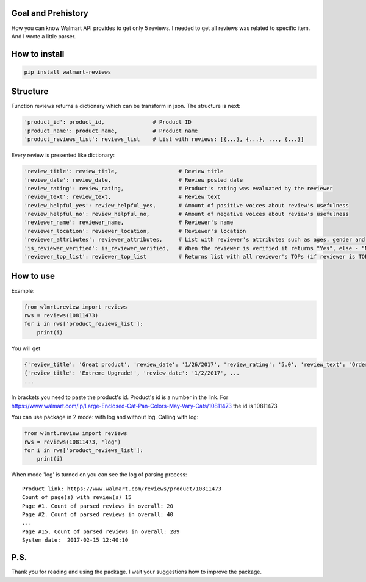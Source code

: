 Goal and Prehistory
===================

How you can know Walmart API provides to get only 5 reviews. I needed to get all reviews was related to specific item. And I wrote a little parser.

How to install
==============

.. code:: bash

    pip install walmart-reviews

Structure
=========

Function reviews returns a dictionary which can be transform in json. The structure is next:

.. code:: python

        'product_id': product_id,               # Product ID
        'product_name': product_name,           # Product name
        'product_reviews_list': reviews_list    # List with reviews: [{...}, {...}, ..., {...}]

Every review is presented like dictionary:

.. code:: python

        'review_title': review_title,                   # Review title
        'review_date': review_date,                     # Review posted date
        'review_rating': review_rating,                 # Product's rating was evaluated by the reviewer
        'review_text': review_text,                     # Review text
        'review_helpful_yes': review_helpful_yes,       # Amount of positive voices about review's usefulness
        'review_helpful_no': review_helpful_no,         # Amount of negative voices about review's usefulness
        'reviewer_name': reviewer_name,                 # Reviewer's name
        'reviewer_location': reviewer_location,         # Reviewer's location
        'reviewer_attributes': reviewer_attributes,     # List with reviewer's attributes such as ages, gender and etc. (if it is pointed)
        'is_reviewer_verified': is_reviewer_verified,   # When the reviewer is verified it returns "Yes", else - "No"
        'reviewer_top_list': reviewer_top_list          # Returns list with all reviewer's TOPs (if reviewer is TOP's participant)

How to use
==========

Example:

.. code:: python

    from wlmrt.review import reviews
    rws = reviews(10811473)
    for i in rws['product_reviews_list']:
        print(i)

You will get

.. code:: python

    {'review_title': 'Great product', 'review_date': '1/26/2017', 'review_rating': '5.0', 'review_text': "Ordered item online and received it a day later. \nI ordered this size as many of the other reviews mentioned that they could not purchase the liners in store for the other sizes.\n\nAfter receiving the litter pan I went to Walmart to purchase the liners and also found that the store I went too also had all the other sizes of liners too so those reviews were not helpful...\n\nOverall my two over weight cats like the box and so far so good. I took the door off so they would get used to going in and out. Smell seems to be controlled too. I may buy another for the price you can't beat it.", 'review_helpful_yes': 'None', 'review_helpful_no': 'None', 'reviewer_name': 'Bakes14', 'reviewer_location': 'Clarington, Ontario, Canada', 'reviewer_attributes': [{'Recommend': 'Yes'}], 'is_reviewer_verified': 'Yes', 'reviewer_top_list': []}
    {'review_title': 'Extreme Upgrade!', 'review_date': '1/2/2017', ...
    ...

In brackets you need to paste the product's id. Product's id is a number in the link.
For https://www.walmart.com/ip/Large-Enclosed-Cat-Pan-Colors-May-Vary-Cats/10811473 the id is 10811473

You can use package in 2 mode: with log and without log.
Calling with log:

.. code:: python

    from wlmrt.review import reviews
    rws = reviews(10811473, 'log')
    for i in rws['product_reviews_list']:
        print(i)
When mode 'log' is turned on you can see the log of parsing process:

::

    Product link: https://www.walmart.com/reviews/product/10811473
    Count of page(s) with review(s) 15
    Page #1. Count of parsed reviews in overall: 20
    Page #2. Count of parsed reviews in overall: 40
    ...
    Page #15. Count of parsed reviews in overall: 289
    System date:  2017-02-15 12:40:10

P.S.
====

Thank you for reading and using the package. I wait your suggestions how to improve the package.